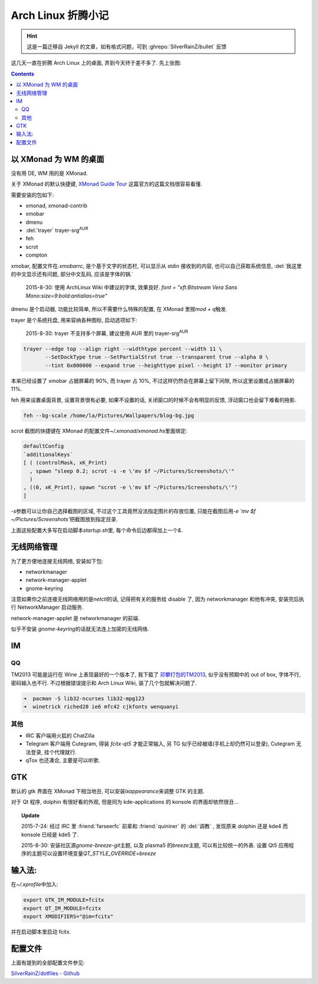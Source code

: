 ========================================
 Arch Linux 折腾小记
========================================

.. post:: 2015-07-20
   :tags: Linux
   :author: LA
   :language: zh_CN

.. hint:: 这是一篇迁移自 Jekyll 的文章，如有格式问题，可到 :ghrepo:`SilverRainZ/bullet` 反馈

这几天一直在折腾 Arch Linux 上的桌面, 弄到今天终于差不多了.
先上张图:


.. image:: /_images/archlinux-screenshot.png
   :alt: 

.. contents::

以 XMonad 为 WM 的桌面
----------------------

没有用 DE, WM 用的是 XMonad.

关于 XMonad 的默认快捷键, `XMonad Guide Tour <http://xmonad.org/tour.html>`_
这篇官方的这篇文档很容易看懂.

需要安装的包如下:


* xmonad, xmonad-contrib
* xmobar
* dmenu
* :del:`trayer` trayer-srg\ :sup:`AUR`
* feh
* scrot
* compton

xmobar, 配置文件在\ `.xmobarrc`\ , 是个基于文字的状态栏, 可以显示从 stdin 接收到的内容,
也可以自己获取系统信息, :del:`我这里的中文显示还有问题, 部分中文乱码, 应该是字体的锅.`

..

   2015-8-30: 使用 ArchLinux Wiki 中建议的字体, 效果良好.
   `font = "xft:Bitstream Vera Sans Mono:size=9:bold:antialias=true"`


dmenu 是个启动器, 功能比较简单, 所以不需要什么特殊的配置, 在 XMonad 里按\ `mod + q`\ 触发.

trayer 是个系统托盘, 用来容纳各种图标, 启动选项如下:

..

   2015-8-30: trayer 不支持多个屏幕, 建议使用 AUR 里的 trayer-srg\ :sup:`AUR`


.. code:: bash

   trayer --edge top --align right --widthtype percent --width 11 \
          --SetDockType true --SetPartialStrut true --transparent true --alpha 0 \
          --tint 0x000000 --expand true --heighttype pixel --height 17 --monitor primary

本来已经设置了 xmobar 占据屏幕的 90%, 而 trayer 占 10%,
不过这样仍然会在屏幕上留下间隙, 所以这里设置成占据屏幕的 11%.

feh 用来设置桌面背景, 设置背景很有必要, 如果不设置的话,
关闭窗口的时候不会有明显的反馈, 浮动窗口也会留下难看的拖影.

.. code:: bash

   feh --bg-scale /home/la/Pictures/Wallpapers/blog-bg.jpg

scrot 截图的快捷键在 XMonad 的配置文件\ `~/.xmonad/xmonad.hs`\ 里面绑定:

.. code:: haskell

   defaultConfig
   `additionalKeys`
   [ ( (controlMask, xK_Print)
     , spawn "sleep 0.2; scrot -s -e \'mv $f ~/Pictures/Screenshots/\'"
     )
   , ((0, xK_Print), spawn "scrot -e \'mv $f ~/Pictures/Screenshots/\'")
   ]

`-s`\ 参数可以让你自己选择截图的区域, 不过这个工具竟然没法指定图片的存放位置,
只能在截图后用\ `-e 'mv $f ~/Pictures/Screenshots'`\ 把截图放到指定目录.

上面这些配置大多写在启动脚本\ `startup.sh`\ 里, 每个命令后边都得加上一个\ `&`.

无线网络管理
------------

为了更方便地连接无线网络, 安装如下包:


* networkmanager
* network-manager-applet
* gnome-keyring

注意如果你之前连接无线网络用的是\ `netctl`\ 的话, 记得把有关的服务给 disable 了,
因为 networkmanager 和他有冲突, 安装完后执行 NetworkManager 启动服务.

network-manager-applet 是 networkmanager 的前端.

似乎不安装 `gnome-keyring`\ 的话就无法连上加密的无线网络.

IM
--

QQ
^^

TM2013 可能是运行在 Wine 上表现最好的一个版本了, 我下载了
`邓攀打包的TM2013 <http://www.zhihu.com/question/23770274/answer/45703773>`_\ ,
似乎没有预期中的 out of box, 字体不行, 密码输入也不行.
不过根据错误提示和 Arch Linux Wiki, 装了几个包就解决问题了.

.. code:: bash

   ➜  pacman -S lib32-ncurses lib32-mpg123
   ➜  winetrick riched20 ie6 mfc42 cjkfonts wenquanyi

其他
^^^^


* IRC 客户端用火狐的 ChatZilla
* Telegram 客户端用 Cutegram, 得装 `fcitx-qt5` 才能正常输入,
  另 TG 似乎已经被墙(手机上却仍然可以登录), Cutegram 无法登录, 挂个代理就行.
* qTox 也还凑合, 主要是可以听歌.

GTK
---

默认的 gtk 界面在 XMonad 下相当地丑, 可以安装\ `lxappearance`\ 来调整 GTK 的主题.

对于 Qt 程序, dolphin 有很好看的外观, 但是同为 kde-applications 的
konsole 的界面却依然很丑...

.. topic:: Update

   2015-7-24: 经过 IRC 里 :friend:`farseerfc` 前辈和 :friend:`quininer` 的 :del:`调教` ,
   发现原来 dolphin 还是 kde4 而 konsole 已经是 kde5 了.

   2015-8-30: 安装社区源\ `gnome-breeze-git`\ 主题, 以及 plasma5 的\ `breeze`\ 主题,
   可以有比较统一的外表. 设置 Qt5 应用程序的主题可以设置环境变量\ `QT_STYLE_OVERRIDE=breeze`


输入法:
-------

在\ `~/.xprofile`\ 中加入:

.. code:: bash

   export GTK_IM_MODULE=fcitx
   export QT_IM_MODULE=fcitx
   export XMODIFIERS="@im=fcitx"

并在启动脚本里启动 fcitx.

配置文件
--------

上面有提到的全部配置文件参见:

`SilverRainZ/dotfiles - Github <https://github.com/SilverRainZ/dotfiles>`_

